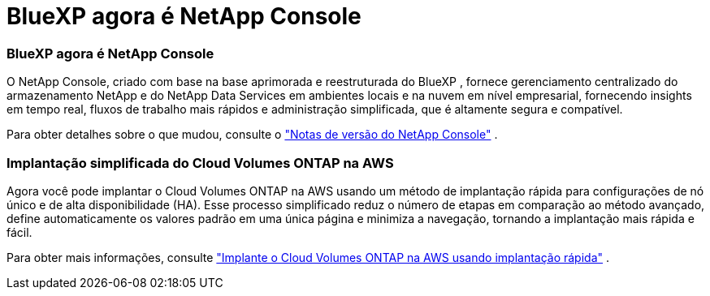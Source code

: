 = BlueXP agora é NetApp Console
:allow-uri-read: 




=== BlueXP agora é NetApp Console

O NetApp Console, criado com base na base aprimorada e reestruturada do BlueXP , fornece gerenciamento centralizado do armazenamento NetApp e do NetApp Data Services em ambientes locais e na nuvem em nível empresarial, fornecendo insights em tempo real, fluxos de trabalho mais rápidos e administração simplificada, que é altamente segura e compatível.

Para obter detalhes sobre o que mudou, consulte o https://docs.netapp.com/us-en/bluexp-relnotes/index.html["Notas de versão do NetApp Console"^] .



=== Implantação simplificada do Cloud Volumes ONTAP na AWS

Agora você pode implantar o Cloud Volumes ONTAP na AWS usando um método de implantação rápida para configurações de nó único e de alta disponibilidade (HA).  Esse processo simplificado reduz o número de etapas em comparação ao método avançado, define automaticamente os valores padrão em uma única página e minimiza a navegação, tornando a implantação mais rápida e fácil.

Para obter mais informações, consulte  https://docs.netapp.com/us-en/bluexp-cloud-volumes-ontap/task-quick-deploy-aws.html["Implante o Cloud Volumes ONTAP na AWS usando implantação rápida"^] .
